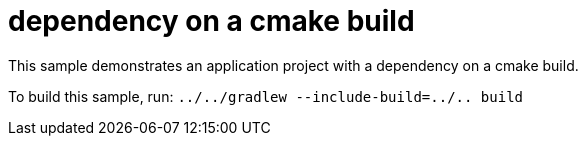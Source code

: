 = dependency on a cmake build

This sample demonstrates an application project with a dependency on a cmake build.

To build this sample, run: `../../gradlew --include-build=../.. build`